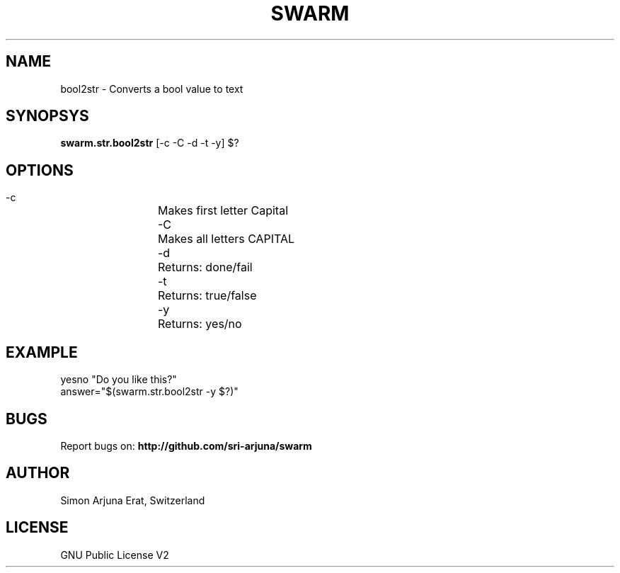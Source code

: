 .TH SWARM 1 "Copyleft 1995-2020" "SWARM 1.0" "SWARM Manual"

.SH NAME
bool2str - Converts a bool value to text

.SH SYNOPSYS
\fBswarm.str.bool2str\fP [-c -C -d -t -y] $?

.SH OPTIONS
  -c		Makes first letter Capital
  -C		Makes all letters CAPITAL
  -d		Returns: done/fail
  -t		Returns: true/false
  -y		Returns: yes/no

.SH EXAMPLE
yesno "Do you like this?"
.RE
answer="$(swarm.str.bool2str -y $?)"

.SH BUGS
Report bugs on: \fBhttp://github.com/sri-arjuna/swarm\fP

.SH AUTHOR
Simon Arjuna Erat, Switzerland

.SH LICENSE
GNU Public License V2

